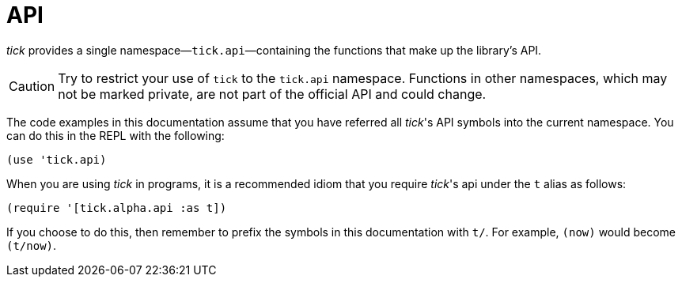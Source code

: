 = API

_tick_ provides a single namespace—`tick.api`—containing the functions that make up the library's API.

CAUTION: Try to restrict your use of `tick` to the `tick.api` namespace. Functions in other namespaces, which may not be marked private, are not part of the official API and could change.

The code examples in this documentation assume that you have referred
all _tick_'s API symbols into the current namespace. You can do this in
the REPL with the following:

----
(use 'tick.api)
----

When you are using _tick_ in programs, it is a recommended idiom that you require _tick_'s api under the `t` alias as follows:

----
(require '[tick.alpha.api :as t])
----

If you choose to do this, then remember to prefix the symbols in this documentation with `t/`. For example, `(now)` would become `(t/now)`.
